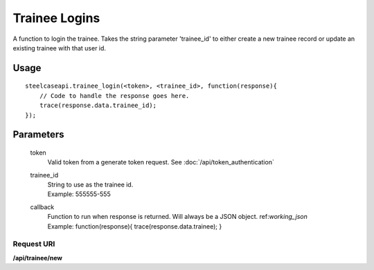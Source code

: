 Trainee Logins
==============

A function to login the trainee. Takes the string parameter 'trainee_id' to either create a new trainee record or update an existing trainee with that user id.

Usage
-----
::

    steelcaseapi.trainee_login(<token>, <trainee_id>, function(response){ 
        // Code to handle the response goes here.
        trace(response.data.trainee_id);
    });

Parameters
-----------

    token
        | Valid token from a generate token request. See :doc:`/api/token_authentication`
    trainee_id
        | String to use as the trainee id. 
        | Example: 555555-555
    callback
        | Function to run when response is returned. Will always be a JSON object. ref:`working_json`
        | Example: function(response){ trace(response.data.trainee); }

Request URI
"""""""""""
**/api/trainee/new**
